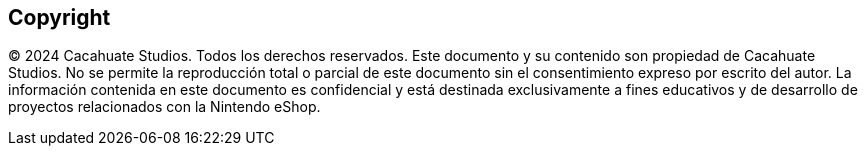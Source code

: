 [preface]
[role="copyright"]

== Copyright

© 2024 Cacahuate Studios. Todos los derechos reservados.
Este documento y su contenido son propiedad de Cacahuate Studios. No se permite la reproducción total o parcial de este documento sin el consentimiento expreso por escrito del autor. La información contenida en este documento es confidencial y está destinada exclusivamente a fines educativos y de desarrollo de proyectos relacionados con la Nintendo eShop.